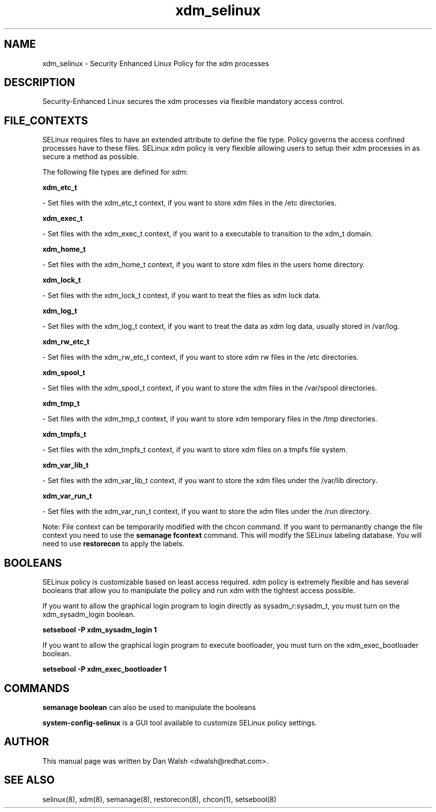 .TH  "xdm_selinux"  "8"  "16 Feb 2012" "dwalsh@redhat.com" "xdm Selinux Policy documentation"
.SH "NAME"
xdm_selinux \- Security Enhanced Linux Policy for the xdm processes
.SH "DESCRIPTION"

Security-Enhanced Linux secures the xdm processes via flexible mandatory access
control.  
.SH FILE_CONTEXTS
SELinux requires files to have an extended attribute to define the file type. 
Policy governs the access confined processes have to these files. 
SELinux xdm policy is very flexible allowing users to setup their xdm processes in as secure a method as possible.
.PP 
The following file types are defined for xdm:


.EX
.B xdm_etc_t 
.EE

- Set files with the xdm_etc_t context, if you want to store xdm files in the /etc directories.


.EX
.B xdm_exec_t 
.EE

- Set files with the xdm_exec_t context, if you want to a executable to transition to the xdm_t domain.


.EX
.B xdm_home_t 
.EE

- Set files with the xdm_home_t context, if you want to store xdm files in the users home directory.


.EX
.B xdm_lock_t 
.EE

- Set files with the xdm_lock_t context, if you want to treat the files as xdm lock data.


.EX
.B xdm_log_t 
.EE

- Set files with the xdm_log_t context, if you want to treat the data as xdm log data, usually stored in /var/log.


.EX
.B xdm_rw_etc_t 
.EE

- Set files with the xdm_rw_etc_t context, if you want to store xdm rw files in the /etc directories.


.EX
.B xdm_spool_t 
.EE

- Set files with the xdm_spool_t context, if you want to store the xdm files in the /var/spool directories.


.EX
.B xdm_tmp_t 
.EE

- Set files with the xdm_tmp_t context, if you want to store xdm temporary files in the /tmp directories.


.EX
.B xdm_tmpfs_t 
.EE

- Set files with the xdm_tmpfs_t context, if you want to store xdm files on a tmpfs file system.


.EX
.B xdm_var_lib_t 
.EE

- Set files with the xdm_var_lib_t context, if you want to store the xdm files under the /var/lib directory.


.EX
.B xdm_var_run_t 
.EE

- Set files with the xdm_var_run_t context, if you want to store the xdm files under the /run directory.

Note: File context can be temporarily modified with the chcon command.  If you want to permanantly change the file context you need to use the 
.B semanage fcontext 
command.  This will modify the SELinux labeling database.  You will need to use
.B restorecon
to apply the labels.

.SH BOOLEANS
SELinux policy is customizable based on least access required.  xdm policy is extremely flexible and has several booleans that allow you to manipulate the policy and run xdm with the tightest access possible.


.PP
If you want to allow the graphical login program to login directly as sysadm_r:sysadm_t, you must turn on the xdm_sysadm_login boolean.

.EX
.B setsebool -P xdm_sysadm_login 1
.EE

.PP
If you want to allow the graphical login program to execute bootloader, you must turn on the xdm_exec_bootloader boolean.

.EX
.B setsebool -P xdm_exec_bootloader 1
.EE

.SH "COMMANDS"

.B semanage boolean
can also be used to manipulate the booleans

.PP
.B system-config-selinux 
is a GUI tool available to customize SELinux policy settings.

.SH AUTHOR	
This manual page was written by Dan Walsh <dwalsh@redhat.com>.

.SH "SEE ALSO"
selinux(8), xdm(8), semanage(8), restorecon(8), chcon(1), setsebool(8)